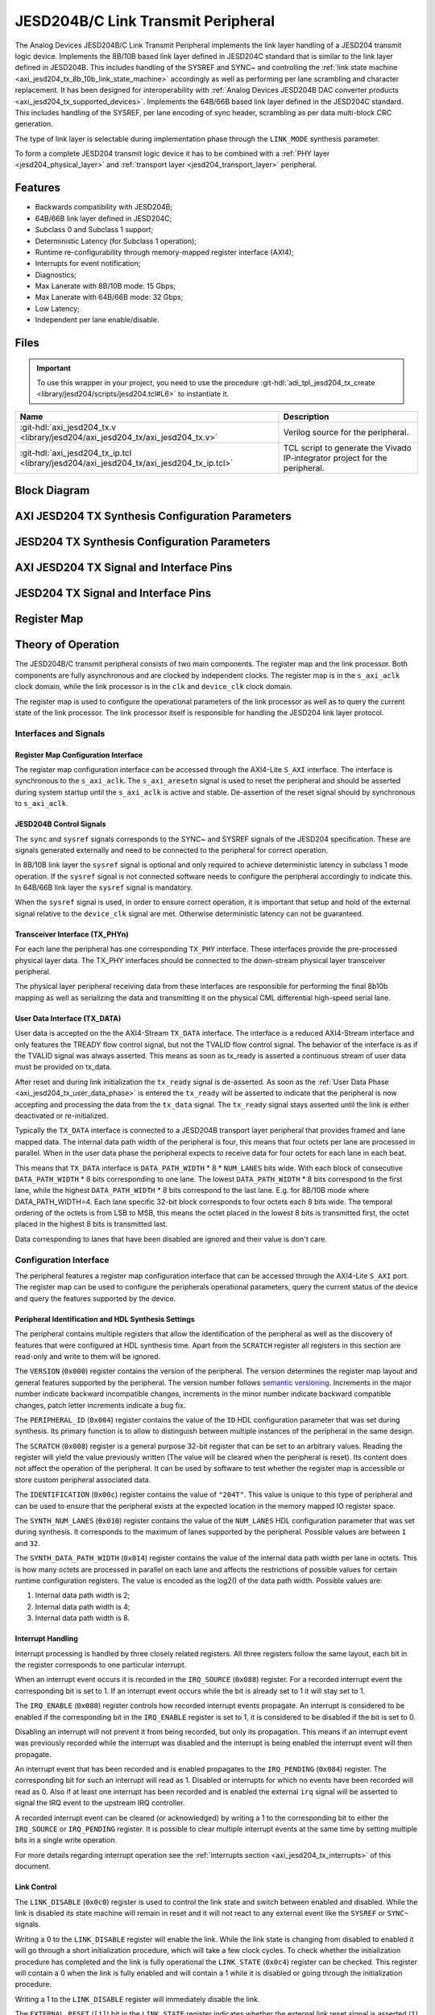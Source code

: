 .. _axi_jesd204_tx:

JESD204B/C Link Transmit Peripheral
================================================================================

.. hdl-component-diagram::

The Analog Devices JESD204B/C Link Transmit Peripheral implements the link layer
handling of a JESD204 transmit logic device. Implements the 8B/10B based link
layer defined in JESD204C standard that is similar to the link layer defined in
JESD204B. This includes handling of the SYSREF and SYNC~ and controlling the
:ref:`link state machine <axi_jesd204_tx_8b_10b_link_state_machine>` accordingly
as well as performing per lane scrambling and character replacement. It has
been designed for interoperability with
:ref:`Analog Devices JESD204B DAC converter products <axi_jesd204_tx_supported_devices>`.
Implements the 64B/66B based link layer defined in the JESD204C standard.
This includes handling of the SYSREF, per lane encoding of sync header,
scrambling as per data multi-block CRC generation.

The type of link layer is selectable during implementation phase through the
``LINK_MODE`` synthesis parameter.

To form a complete JESD204 transmit logic device it has to be combined with a
:ref:`PHY layer <jesd204_physical_layer>` and
:ref:`transport layer <jesd204_transport_layer>` peripheral.

Features
--------------------------------------------------------------------------------

*  Backwards compatibility with JESD204B;
*  64B/66B link layer defined in JESD204C;
*  Subclass 0 and Subclass 1 support;
*  Deterministic Latency (for Subclass 1 operation);
*  Runtime re-configurability through memory-mapped register interface (AXI4);
*  Interrupts for event notification;
*  Diagnostics;
*  Max Lanerate with 8B/10B mode: 15 Gbps;
*  Max Lanerate with 64B/66B mode: 32 Gbps;
*  Low Latency;
*  Independent per lane enable/disable.

..
   Utilization
   --------------------------------------------------------------------------------

   .. collapsible:: Detailed Utilization

    +---------------+---------+----+---+
    |Device Family  |NUM_LANES|LUTs|FFs|
    +===============+=========+====+===+
    |Intel Arria 10 |1        |TBD |TDB|
    +               +---------+----+---+
    |               |2        |TBD |TBD|
    +               +---------+----+---+
    |               |4        |TBD |TBD|
    +               +---------+----+---+
    |               |8        |TBD |TBD|
    +---------------+---------+----+---+
    |AMD Xilinx     |1        |TBD |TBD|
    |Artix 7        +---------+----+---+
    |               |2        |TBD |TBD|
    +               +---------+----+---+
    |               |4        |TBD |TBD|
    +               +---------+----+---+
    |               |8        |TBD |TBD|
    +---------------+---------+----+---+
    |AMD Xilinx     |1        |TBD |TBD|
    |Kintex 7       +---------+----+---+
    |               |2        |TBD |TBD|
    +               +---------+----+---+
    |               |4        |824 |897|
    +               +---------+----+---+
    |               |8        |TBD |TBD|
    +---------------+---------+----+---+
    |AMD Xilinx     |1        |TBD |TBD|
    |Virtex 7       +---------+----+---+
    |               |2        |TBD |TBD|
    +               +---------+----+---+
    |               |4        |TBD |TBD|
    +               +---------+----+---+
    |               |8        |TBD |TBD|
    +---------------+---------+----+---+

Files
--------------------------------------------------------------------------------

.. important::

   To use this wrapper in your project, you need to use the procedure
   :git-hdl:`adi_tpl_jesd204_tx_create <library/jesd204/scripts/jesd204.tcl#L6>`
   to instantiate it. 

.. list-table::
   :header-rows: 1

   * - Name
     - Description
   * - :git-hdl:`axi_jesd204_tx.v <library/jesd204/axi_jesd204_tx/axi_jesd204_tx.v>`
     - Verilog source for the peripheral.
   * - :git-hdl:`axi_jesd204_tx_ip.tcl <library/jesd204/axi_jesd204_tx/axi_jesd204_tx_ip.tcl>`
     - TCL script to generate the Vivado IP-integrator project for the
       peripheral.

Block Diagram
--------------------------------------------------------------------------------

.. image:: axi_jesd204_tx_204c.svg
   :width: 800
   :align: center
   :alt: JESD204B/C Tx Link Layer

AXI JESD204 TX Synthesis Configuration Parameters
--------------------------------------------------------------------------------

.. hdl-parameters::

   * - ID
     - Instance identification number.
   * - NUM_LANES
     - Maximum number of lanes supported by the peripheral.
   * - NUM_LINKS
     - Maximum number of links supported by the peripheral.
   * - LINK_MODE
     - |  Decoder selection of the link layer.
       |  1 - 8B/10B mode;
       |  2 - 64B/66B mode.
   * - DATA_PATH_WIDTH
     - Data path width in bytes. Set it 4 in case of 8B/10B, 8 in case of
       64B/66B.

JESD204 TX Synthesis Configuration Parameters
--------------------------------------------------------------------------------

.. hdl-parameters::
   :path: library/jesd204/jesd204_tx

   * - NUM_LANES
     - Maximum number of lanes supported by the peripheral.
   * - NUM_LINKS
     - Maximum number of links supported by the peripheral.
   * - LINK_MODE
     - |  Decoder selection of the link layer.
       |  1 - 8B/10B mode;
       |  2 - 64B/66B mode.
   * - DATA_PATH_WIDTH
     - Data path width in bytes. Set it to 4 in case of 8B/10B, 8 in case of
       64B/66B.
   * - TPL_DATA_PATH_WIDTH
     - Data path width in bytes towards transport layer. Must be greater or
       equal to ``DATA_PATH_WIDTH``. Must be a power of 2 integer multiple of
       the F parameter.
   * - ASYNC_CLK
     - Set this parameter to 1 if the link clock and the device clocks have
       different frequencies, or if they have the same frequency but a
       different source. If set, synchronizing logic and a gearbox of ratio
       ``DATA_PATH_WIDTH``:``TPL_DATA_PATH_WIDTH`` is inserted to do the rate
       conversion. If not set, ``TPL_DATA_PATH_WIDTH`` must match
       ``DATA_PATH_WIDTH``, the same clock must be connected to ``clk`` and
       ``device_clk`` inputs.

AXI JESD204 TX Signal and Interface Pins
--------------------------------------------------------------------------------

.. hdl-interfaces::

    * - s_axi_aclk
      - All ``S_AXI`` signals and ``irq`` are synchronous to this clock.
    * - s_axi_aresetn
      - Resets the internal state of the peripheral.
    * - s_axi
      - Memory mapped AXI-lite bus that provides access to modules register map.
    * - irq
      - Interrupt output of the module. Is asserted when at least one of the
        modules interrupt is pending and enabled.
    * - device_clk
      - :dokuwiki:`Device clock <resources/fpga/peripherals/jesd204/jesd204_glossary#clocks>`
        for the JESD204 interface. Its frequency must be link clock \* ``DATA_PATH_WIDTH`` /
        ``TPL_DATA_PATH_WIDTH``
    * - device_reset
      - Reset active high synchronous with the
        :dokuwiki:`Device clock <resources/fpga/peripherals/jesd204/jesd204_glossary#clocks>`.

JESD204 TX Signal and Interface Pins
--------------------------------------------------------------------------------

.. hdl-interfaces::
    :path: library/jesd204/jesd204_tx

    * - clk
      - :dokuwiki:`Link clock <resources/fpga/peripherals/jesd204/jesd204_glossary#clocks>`
        for the JESD204 interface. Must be line clock/40 for correct
        operation in 8B/10B mode, line clock/66 in 64B/66B mode.
    * - reset
      - Reset active high synchronous with the
        :dokuwiki:`Link clock <resources/fpga/peripherals/jesd204/jesd204_glossary#clocks>`.
    * - tx_data
      - Transmit data.
    * - sync
      - sync[m-1:0] is JESD204B SYNC~ (or SYNC_N) signal, available in 8B/10B mode.
        (``0 <= n < NUM_LINKS``)
    * - sysref
      - JESD204 SYSREF signal.
    * - tx_phy*
      - n-th lane of the JESD204 interface (``0 <= n < NUM_LANES``).

Register Map
--------------------------------------------------------------------------------

.. hdl-regmap::
   :name: JESD_TX
   :no-type-info:

Theory of Operation
--------------------------------------------------------------------------------

The JESD204B/C transmit peripheral consists of two main components. The register
map and the link processor. Both components are fully asynchronous and are
clocked by independent clocks. The register map is in the ``s_axi_aclk`` clock
domain, while the link processor is in the ``clk`` and ``device_clk`` clock
domain.

The register map is used to configure the operational parameters of the link
processor as well as to query the current state of the link processor. The link
processor itself is responsible for handling the JESD204 link layer protocol.

Interfaces and Signals
~~~~~~~~~~~~~~~~~~~~~~~~~~~~~~~~~~~~~~~~~~~~~~~~~~~~~~~~~~~~~~~~~~~~~~~~~~~~~~~~

Register Map Configuration Interface
^^^^^^^^^^^^^^^^^^^^^^^^^^^^^^^^^^^^^^^^^^^^^^^^^^^^^^^^^^^^^^^^^^^^^^^^^^^^^^^^

The register map configuration interface can be accessed through the AXI4-Lite
``S_AXI`` interface. The interface is synchronous to the ``s_axi_aclk``. The
``s_axi_aresetn`` signal is used to reset the peripheral and should be asserted
during system startup until the ``s_axi_aclk`` is active and stable.
De-assertion of the reset signal should by synchronous to ``s_axi_aclk``.

JESD204B Control Signals
^^^^^^^^^^^^^^^^^^^^^^^^^^^^^^^^^^^^^^^^^^^^^^^^^^^^^^^^^^^^^^^^^^^^^^^^^^^^^^^^

The ``sync`` and ``sysref`` signals corresponds to the SYNC~ and SYSREF signals
of the JESD204 specification. These are signals generated externally and need to
be connected to the peripheral for correct operation.

In 8B/10B link layer the ``sysref`` signal is optional and only required to
achieve deterministic latency in subclass 1 mode operation. If the ``sysref``
signal is not connected software needs to configure the peripheral accordingly
to indicate this. In 64B/66B link layer the ``sysref`` signal is mandatory.

When the ``sysref`` signal is used, in order to ensure correct operation, it is
important that setup and hold of the external signal relative to the
``device_clk`` signal are met. Otherwise deterministic latency can not be
guaranteed.

Transceiver Interface (TX_PHYn)
^^^^^^^^^^^^^^^^^^^^^^^^^^^^^^^^^^^^^^^^^^^^^^^^^^^^^^^^^^^^^^^^^^^^^^^^^^^^^^^^

For each lane the peripheral has one corresponding ``TX_PHY`` interface. These
interfaces provide the pre-processed physical layer data. The TX_PHY interfaces
should be connected to the down-stream physical layer transceiver peripheral.

The physical layer peripheral receiving data from these interfaces are
responsible for performing the final 8b10b mapping as well as serializing the
data and transmitting it on the physical CML differential high-speed serial
lane.

.. _axi_jesd204_tx_user_data:

User Data Interface (TX_DATA)
^^^^^^^^^^^^^^^^^^^^^^^^^^^^^^^^^^^^^^^^^^^^^^^^^^^^^^^^^^^^^^^^^^^^^^^^^^^^^^^^

User data is accepted on the the AXI4-Stream ``TX_DATA`` interface. The
interface is a reduced AXI4-Stream interface and only features the TREADY flow
control signal, but not the TVALID flow control signal. The behavior of the
interface is as if the TVALID signal was always asserted. This means as soon as
tx_ready is asserted a continuous stream of user data must be provided on
tx_data.

.. wavedrom

   {signal:
      [
         ['TX_DATA',
            { name: "device_clk", wave: 'P.........' },
            { name: "tx_data",  wave: "x...======",
            data: ["D0", "D1", "D2", "D3", "D4", "..."] },
            { name: 'tx_ready', wave: '0...1.....' },
         ]
      ],
      foot:
      {text:
         ['tspan',{dx:'-45'}, 'Link Initialization', ['tspan', {dx:'60'},
         'User Data Phase'],],
      }
   }

.. image:: wavedrom-1.svg

After reset and during link initialization the ``tx_ready`` signal is
de-asserted. As soon as the :ref:`User Data Phase <axi_jesd204_tx_user_data_phase>` is
entered the ``tx_ready`` will be asserted to indicate that the peripheral is now
accepting and processing the data from the ``tx_data`` signal. The ``tx_ready``
signal stays asserted until the link is either deactivated or re-initialized.

.. image:: tx_octets_mapping.svg
   :width: 300
   :align: right
   :alt: JESD204B/C Tx link layer octets mapping

Typically the ``TX_DATA`` interface is connected to a JESD204B transport layer
peripheral that provides framed and lane mapped data. The internal data path
width of the peripheral is four, this means that four octets per lane are
processed in parallel. When in the user data phase the peripheral expects to
receive data for four octets for each lane in each beat.

This means that ``TX_DATA`` interface is ``DATA_PATH_WIDTH`` \* 8 \*
``NUM_LANES`` bits wide. With each block of consecutive ``DATA_PATH_WIDTH`` \*
8 bits corresponding to one lane. The lowest ``DATA_PATH_WIDTH`` \* 8 bits
correspond to the first lane, while the highest ``DATA_PATH_WIDTH`` \* 8 bits
correspond to the last lane.
E.g. for 8B/10B mode where DATA_PATH_WIDTH=4. Each lane specific 32-bit block
corresponds to four octets each 8 bits wide. The temporal ordering of the
octets is from LSB to MSB, this means the octet placed in the lowest 8 bits is
transmitted first, the octet placed in the highest 8 bits is transmitted last.

Data corresponding to lanes that have been disabled are ignored and their value
is don't care.

Configuration Interface
~~~~~~~~~~~~~~~~~~~~~~~~~~~~~~~~~~~~~~~~~~~~~~~~~~~~~~~~~~~~~~~~~~~~~~~~~~~~~~~~

The peripheral features a register map configuration interface that can be
accessed through the AXI4-Lite ``S_AXI`` port. The register map can be used to
configure the peripherals operational parameters, query the current status of
the device and query the features supported by the device.

Peripheral Identification and HDL Synthesis Settings
^^^^^^^^^^^^^^^^^^^^^^^^^^^^^^^^^^^^^^^^^^^^^^^^^^^^^^^^^^^^^^^^^^^^^^^^^^^^^^^^

The peripheral contains multiple registers that allow the identification of the
peripheral as well as the discovery of features that were configured at HDL
synthesis time. Apart from the ``SCRATCH`` register all registers in this
section are read-only and write to them will be ignored.

The ``VERSION`` (``0x000``) register contains the version of the peripheral. The
version determines the register map layout and general features supported by the
peripheral. The version number follows `semantic versioning <http://semver.org/>`__.
Increments in the major number indicate backward incompatible changes,
increments in the minor number indicate backward compatible changes, patch
letter increments indicate a bug fix.

The ``PERIPHERAL_ID`` (``0x004``) register contains the value of the ``ID`` HDL
configuration parameter that was set during synthesis. Its primary function is
to allow to distinguish between multiple instances of the peripheral in the same
design.

The ``SCRATCH`` (``0x008``) register is a general purpose 32-bit register that
can be set to an arbitrary values. Reading the register will yield the value
previously written (The value will be cleared when the peripheral is reset). Its
content does not affect the operation of the peripheral. It can be used by
software to test whether the register map is accessible or store custom
peripheral associated data.

The ``IDENTIFICATION`` (``0x00c``) register contains the value of ``"204T"``.
This value is unique to this type of peripheral and can be used to ensure that
the peripheral exists at the expected location in the memory mapped IO register
space.

The ``SYNTH_NUM_LANES`` (``0x010``) register contains the value of the
``NUM_LANES`` HDL configuration parameter that was set during synthesis. It
corresponds to the maximum of lanes supported by the peripheral. Possible values
are between ``1`` and ``32``.

The ``SYNTH_DATA_PATH_WIDTH`` (``0x014``) register contains the value of the
internal data path width per lane in octets. This is how many octets are
processed in parallel on each lane and affects the restrictions of possible
values for certain runtime configuration registers. The value is encoded as the
log2() of the data path width. Possible values are:

#. Internal data path width is 2;
#. Internal data path width is 4;
#. Internal data path width is 8.

Interrupt Handling
^^^^^^^^^^^^^^^^^^^^^^^^^^^^^^^^^^^^^^^^^^^^^^^^^^^^^^^^^^^^^^^^^^^^^^^^^^^^^^^^

Interrupt processing is handled by three closely related registers. All three
registers follow the same layout, each bit in the register corresponds to one
particular interrupt.

When an interrupt event occurs it is recorded in the ``IRQ_SOURCE`` (``0x088``)
register. For a recorded interrupt event the corresponding bit is set to 1. If
an interrupt event occurs while the bit is already set to 1 it will stay set to
1.

The ``IRQ_ENABLE`` (``0x080``) register controls how recorded interrupt events
propagate. An interrupt is considered to be enabled if the corresponding bit in
the ``IRQ_ENABLE`` register is set to 1, it is considered to be disabled if the
bit is set to 0.

Disabling an interrupt will not prevent it from being recorded, but only its
propagation. This means if an interrupt event was previously recorded while the
interrupt was disabled and the interrupt is being enabled the interrupt event
will then propagate.

An interrupt event that has been recorded and is enabled propagates to the
``IRQ_PENDING`` (``0x084``) register. The corresponding bit for such an
interrupt will read as 1. Disabled or interrupts for which no events have been
recorded will read as 0. Also if at least one interrupt has been recorded and is
enabled the external ``irq`` signal will be asserted to signal the IRQ event to
the upstream IRQ controller.

A recorded interrupt event can be cleared (or acknowledged) by writing a 1 to
the corresponding bit to either the ``IRQ_SOURCE`` or ``IRQ_PENDING`` register.
It is possible to clear multiple interrupt events at the same time by setting
multiple bits in a single write operation.

For more details regarding interrupt operation see the
:ref:`interrupts section <axi_jesd204_tx_interrupts>` of this document.

Link Control
^^^^^^^^^^^^^^^^^^^^^^^^^^^^^^^^^^^^^^^^^^^^^^^^^^^^^^^^^^^^^^^^^^^^^^^^^^^^^^^^

The ``LINK_DISABLE`` (``0x0c0``) register is used to control the link state and
switch between enabled and disabled. While the link is disabled its state
machine will remain in reset and it will not react to any external event like
the ``SYSREF`` or ``SYNC~`` signals.

Writing a 0 to the ``LINK_DISABLE`` register will enable the link. While the
link state is changing from disabled to enabled it will go through a short
initialization procedure, which will take a few clock cycles. To check whether
the initialization procedure has completed and the link is fully operational the
``LINK_STATE`` (``0x0c4``) register can be checked. This register will contain a
0 when the link is fully enabled and will contain a 1 while it is disabled or
going through the initialization procedure.

Writing a 1 to the ``LINK_DISABLE`` register will immediately disable the link.

The ``EXTERNAL_RESET`` (``[1]``) bit in the ``LINK_STATE`` register indicates
whether the external link reset signal is asserted (``1``) or de-asserted
(``0``). When the external link reset is asserted the link is disabled
regardless of the setting of ``LINK_DISABLE``. The external link reset is
controlled by the fabric and might be asserted if the link clock is not stable
yet.

Multi-link Control
^^^^^^^^^^^^^^^^^^^^^^^^^^^^^^^^^^^^^^^^^^^^^^^^^^^^^^^^^^^^^^^^^^^^^^^^^^^^^^^^

A multi-link is a link where multiple converter devices are connected to a
single logic device (FPGA). All links involved in a multi-link are synchronous
and established at the same time. For an 8B/10B TX link, this means that the
FPGA receives multiple SYNC signals, one for each link.

For a 8B/10B link the ``MULTI_LINK_DISABLE`` register allows activating or
deactivating each ``SYNC~`` lines independently. This is useful when depending
on the use case profile some converter devices are supposed to be disabled.

Link Configuration
^^^^^^^^^^^^^^^^^^^^^^^^^^^^^^^^^^^^^^^^^^^^^^^^^^^^^^^^^^^^^^^^^^^^^^^^^^^^^^^^

The link configuration registers control certain aspects of the runtime behavior
of the peripheral. Since the JESD204 standard does now allow changes to link
configuration while the link is active the link configuration registers can only
be modified while the link is disabled. As soon as it is enabled the
configuration registers turn read-only and any writes to them will be ignored.

The ``LANES_DISABLE`` (``0x200``) register allows to disable individual lanes.
Each bit in the register corresponds to a particular lane and indicates whether
that lane is enabled or disabled. Bit 0 corresponds to the first lane, bit 1 to
the second lane and so on. A value of 0 for a specific bit means the
corresponding lane is enabled, a value of 1 means the lane is disabled. A
disabled lane will not transmit any data when the link is otherwise active. By
default, all lanes are enabled.

The ``LINK_CONF0`` register configures the octets-per-frame and
frames-per-multi-frame settings of the link. The ``OCTETS_PER_FRAME``
(``[18:16]``) field should be set to the number of octets-per-frame minus 1 (F -
1). The ``OCTETS_PER_MULTIFRAME`` (``[9:0]``) field should be set to the number
of octets-per-frame multiplied by the number of frames-per-multi-frame minus 1
(FxK - 1). For correct operation FxK must be a multiple of ``DATA_PATH_WIDTH``.
In 64B/66B mode this field matches and also represents the number of octets per
extended multiblock (Ex32x8 - 1).

The ``LINK_CONF1`` register controls the optional link level processing stages.
The ``SCRAMBLER_DISABLE`` (``[0]``) bit controls whether scrambling of the
transmitted user data is enabled or disabled. A value of 0 enables scrambling
and a value of 1 disables it. In 64B/66B mode scrambling must be always enabled.
The ``CHAR_REPLACEMENT_DISABLE`` (``[1]``) bit controls whether alignment
character replacement is performed or not. A value of 0 enables character
replacement and a value of 1 disables it. For correct operation, character
replacement must be disabled when scrambling is disabled otherwise undefined
behavior might occur.

Both the transmitter as well as receiver device on the JESD204 link need to be
configured with the same settings for scrambling/descrambling and character
replacement for correct operation.

It is recommended to leave both scrambling as well as alignment character
replacement enabled during normal operation and only disable it for debugging or
testing purposes.

Character replacement is used only in 8B/10B links and completely disregarded in
64B/66B mode.

The ``LINK_CONF2`` (``0x240``) register contains configuration data that affects
the transitions of the :ref:`link state machine <axi_jesd204_tx_8b_10b_link_state_machine>`. If the
``CONTINUOUS_CGS`` (``[0]``) bit is set the state machine will remain in the CGS
phase indefinitely and send repeated :dokuwiki:`/K/ control character
<resources/fpga/peripherals/jesd204/jesd204_glossary#control_characters>`.
If the ``CONTINUOUS_ILAS`` (``[1]``) bit is set the state machine will remain
in the ILAS phase indefinitely and send repeated ILAS sequences. If the
``SKIP_ILAS`` (``[2]``) bit is set the state machine will directly transition
to the DATA phase from the CGS phase without going through the ILAS phase.
The ``LINK_CONFIG2`` register is used only in 8B/10B links and completely
disregarded in 64B/66B mode.

The ``LINK_CONF3`` (``0x244``) register configures the duration of the ILAS
sequence in number of multi-frames. Its value is equal to the number of
multi-frames minus one. In the current iteration of the peripheral, this
register is read-only and the ILAS will always last for four multi-frames. The
``LINK_CONFIG3`` register is used only in 8B/10B links and completely
disregarded in 64B/66B mode.

ILAS Configuration Data
^^^^^^^^^^^^^^^^^^^^^^^^^^^^^^^^^^^^^^^^^^^^^^^^^^^^^^^^^^^^^^^^^^^^^^^^^^^^^^^^

For 8B/10B link layer the ILAS configuration data registers contain the
configuration data that is sent during the ILAS phase. Similar to the link
configuration registers, the ILAS configuration data registers can only be
modified while the link is disabled and turn read-only as soon as it is enabled.

For each lane there is a set of four registers (``LANEn_ILAS0``,
``LANEn_ILAS1``, ``LANEn_ILAS2``, ``LANEn_ILAS3``) that allow access to the 14
configuration data octets. Aside from the ``LID`` and ``FCHK`` fields all fields
for each of the lanes map to the same internal storage. This means only the
``LID`` and ``FCHK`` fields can be configured with per-lane configuration data,
all other fields must be set to the same value for all lanes.

SYSREF Handling
^^^^^^^^^^^^^^^^^^^^^^^^^^^^^^^^^^^^^^^^^^^^^^^^^^^^^^^^^^^^^^^^^^^^^^^^^^^^^^^^

The external SYSREF signal is used to align the internal local multiframe clocks
(LMFC)/ local-multiblock-clock (LEMC) between multiple devices on the same link.

The ``SYSREF_CONF`` (``0x100``) register controls the behavior of the SYSREF
capture circuitry. Setting the ``SYSREF_DISABLE`` (``[0]``) bit to 1 disables
the SYSREF handling. All external SYSREF events are ignored and the LMFC/LEMC is
generated internally. For Subclass 1 operation SYSREF handling should be enabled
and for Subclass 0 operation it should be disabled.

The ``SYSREF_LMFC_OFFSET`` (``0x104``) register allows modifying the offset
between the SYSREF rising edge and the rising edge of the LMFC/LEMC. Must be a
multiple of ``DATA_PATH_WIDTH``.

For optimal operation, it is recommended that all device on a JESD204 link
should be configured in a way so that the total offset between

The value of the ``SYSREF_LMFC_OFFSET`` register must be set to a value smaller
than the configured number of octets-per-multiframe (``OCTETS_PER_MULTIFRAME``),
otherwise undefined behavior might occur.

The ``SYSREF_STATUS`` (``0x108``) register allows monitoring the status of the
SYSREF signals. ``SYSREF_DETECTED`` (``[0]``) bit indicates that the peripheral
as observed a SYSREF event. The ``SYSREF_ALIGNMENT_ERROR`` (``[1]``) bit
indicates that a SYSREF event has been observed which was unaligned, in regards
to the LMFC period, to a previously recorded SYSREF event.

All bits in the ``SYSREF_STATUS`` register are write-to-clear. All bits will
also be cleared when the link is disabled.

Note that the ``SYSREF_STATUS`` register will not record any events if SYSREF
operation is disabled or the JESD204 link is disabled.

Link Status
^^^^^^^^^^^^^^^^^^^^^^^^^^^^^^^^^^^^^^^^^^^^^^^^^^^^^^^^^^^^^^^^^^^^^^^^^^^^^^^^

All link status registers are read-only. While the link is disabled some of the
link status registers might contain bogus values. Their content should be
ignored until the link is fully enabled.

The ``STATUS_STATE`` (``[1:0]``) field of the ``LINK_STATUS`` (``0x280``)
register indicates the state of the
:ref:`8B/10B link state machine <axi_jesd204_tx_8b_10b_link_state_machine>`
or 64B/66B link state machine depending on the selected encoder. Possible
values are:

Possible values for a 8B/10B link are:

-  0: WAIT phase;
-  1: CGS phase;
-  2: ILAS phase;
-  3: DATA phase.

Possible values for a 64B/66B link are:

-  0: WAIT phase;
-  3: DATA phase.

The ``STATUS_SYNC`` (``[4]``) field represents the raw state of the external
SYNC~ and can be used to monitor whether the JESD204B converter device has
requested link synchronization. This is available only for 8B/10B links.

Manual Synchronization Request
^^^^^^^^^^^^^^^^^^^^^^^^^^^^^^^^^^^^^^^^^^^^^^^^^^^^^^^^^^^^^^^^^^^^^^^^^^^^^^^^

For 8B/10B links the ``MANUAL_SYNC_REQUEST`` (``0x248``) register can be used to
transition the link state from the WAIT phase to the CGS phase in the absence of
an external synchronization request. This is useful for test cases where the
peripheral is connected to signal analyzer instead of a JESD204B receiver
device.

Writing a 1 to this register will trigger a manual synchronization request.
Writing the register while the link is disabled or writing a 0 to the register
has no effect. The register is self-clearing and reading it will always return
0.

This feature is useful if the ``SYNC~`` is stuck high from some reason. Setting
the ``MANUAL_SYNC_REQUEST`` bit will bring out the Tx link peripheral from
``CGS`` and will continue with sending ``ILAS`` and ``DATA`` information. After
this, the ``SYNC_STATUS`` bit would read high, and ``LINK_STATE`` would be
``DATA``.

If the ``SYNC~`` is stuck low, writing the ``MANUAL_SYNC_REQUEST`` would not do
too much, the link would stay in ``CGS`` and wait the de-assertion of ``SYNC~``
which won't happen. In this case the ``SYNC_STATUS`` would stay low and
``LINK_STATE``\ would be ``CGS``.

Clock Monitor
^^^^^^^^^^^^^^^^^^^^^^^^^^^^^^^^^^^^^^^^^^^^^^^^^^^^^^^^^^^^^^^^^^^^^^^^^^^^^^^^

The ``LINK_CLK_FREQ`` (``0x0c8``) register allows to determine the clock rate of
the link clock (``clk``) relative to the AXI interface clock (``s_axi_aclk``).
This can be used to verify that the link clock is running at the expected rate.

The ``DEVICE_CLK_FREQ`` (``0x0cc``) register allows to determine the clock rate
of the device clock (``device_clk``) relative to the AXI interface clock
(``s_axi_aclk``). This can be used to verify that the device clock is running at
the expected rate.

The number is represented as unsigned 16.16 format. Assuming a 100MHz processor
clock this corresponds to a resolution of 1.523kHz per LSB. A raw value of 0
indicates that the link clock is currently not active.

.. _axi_jesd204_tx_interrupts:

Interrupts
~~~~~~~~~~~~~~~~~~~~~~~~~~~~~~~~~~~~~~~~~~~~~~~~~~~~~~~~~~~~~~~~~~~~~~~~~~~~~~~~

The core does not generate interrupts.

8B/10B Link
--------------------------------------------------------------------------------

.. image:: axi_jesd204_tx_204c_8b10b.svg
   :align: center

.. _axi_jesd204_tx_8b_10b_link_state_machine:

8B/10B Link State Machine
~~~~~~~~~~~~~~~~~~~~~~~~~~~~~~~~~~~~~~~~~~~~~~~~~~~~~~~~~~~~~~~~~~~~~~~~~~~~~~~~

.. image:: jesd204_tx_state_machine.svg
   :align: right

The peripheral can be in one of four main operating phases: WAIT, CGS, ILAS or
DATA. Upon reset the peripheral starts in the WAIT phase. The CGS and ILAS
phases are used during the initialization of the JESD204B link. The DATA phase
is used during normal operation when user data is transmitted across the
JESD204B link.

Wait Phase (WAIT)
^^^^^^^^^^^^^^^^^^^^^^^^^^^^^^^^^^^^^^^^^^^^^^^^^^^^^^^^^^^^^^^^^^^^^^^^^^^^^^^^

The WAIT phase is the default state entered during reset. While disabled the
peripheral will stay in the WAIT phase. When enabled, the peripheral will stay
in the WAIT phase until a synchronization request is received.

A synchronization request can either be generated manually through the register
map configuration interface or by one of the JESD204B receivers by asserting the
``SYNC~`` signal. Once a synchronization request is received the peripheral
transitions to the CGS phase.

During the WAIT phase the peripheral will continuously transmit
:dokuwiki:`/K/ control character <resources/fpga/peripherals/jesd204/jesd204_glossary#control_characters>`
on each of the ``TX_PHYn`` interfaces.

If at any point the peripheral is disabled, it will automatically transition
back to the WAIT state.

Lanes that have been disabled in the register map configuration interface, will
behave as if the link was in the WAIT state regardless of the actual state.

Code Group Synchronization Phase (CGS)
^^^^^^^^^^^^^^^^^^^^^^^^^^^^^^^^^^^^^^^^^^^^^^^^^^^^^^^^^^^^^^^^^^^^^^^^^^^^^^^^

During the CGS phase the peripheral will continuously transmit
:dokuwiki:`/K/ control character <resources/fpga/peripherals/jesd204/jesd204_glossary#control_characters>`
on each of the ``TX_PHYn`` interfaces.

The peripheral will stay in the CGS phase until all of following conditions are
satisfied:

-  The synchronization request is de-asserted;
-  The CGS phase has lasted for at least the configured minimum CGS duration (1
   frame + 9 octets by default);
-  The end of a multi-frame is reached (This means the next phase will start at
   the beginning of a multi-frame);
-  The SYSREF signal has been captured and the LMFC is properly aligned.

If the peripheral is configured for continuous CGS operation it will stay in the
CGS phase indefinitely regardless of whether the above conditions are met or
not.

By default the peripheral will transition to the ILAS phase at the end of the
CGS phase. If the core is configured to skip the ILAS phase it will instead
directly transition to the DATA phase.

Initial Lane Alignment Sequence Phase (ILAS)
^^^^^^^^^^^^^^^^^^^^^^^^^^^^^^^^^^^^^^^^^^^^^^^^^^^^^^^^^^^^^^^^^^^^^^^^^^^^^^^^

During the ILAS phase the peripheral transmits the initial lane alignment
sequence. The transmitted ILAS consists of four multi-frames. The first octet of
each multi-frame is the
:dokuwiki:`/R/ control character <resources/fpga/peripherals/jesd204/jesd204_glossary#control_characters>`
and the last octet of each multi-frame is the
:dokuwiki:`/A/ control character <resources/fpga/peripherals/jesd204/jesd204_glossary#control_characters>`.

During the second multi-frame the link configuration data is transmitted from
the 3rd to 16th octet. The second octet of the second multi-frame is the
:dokuwiki:`/Q/ control character <resources/fpga/peripherals/jesd204/jesd204_glossary#control_characters>`
to indicate that this multi-frame carries configuration data. The ILAS
configuration data sequence can be programmed through the register map
configuration interface.

All other octets of the ILAS sequence will contain the numerical value
corresponding to the position of the octet in the ILAS sequence (E.g. the fifth
octet of the first multi-frame contains the value 4).

.. wavedrom

   {
      signal:
      [
         { name: "ILAS",  wave: "x35x|.54378x|x5435x|.5435x|x54", data: ["/R/",
         "D", "D", "/A/", "/R/", "/Q/", "C", "D", "/A/", "/R/", "D", "D",
         "/A/", "/R/", "D", "D", "A"] },
         { name: "LMFC", wave: 'pH..|l..H...|l..H..|l..H..|l..' },
      ],
      config: { skin: 'narrow' }
   }

.. image:: wavedrom-2.svg

By default the ILAS is transmitted for a duration of 4 multi-frames. After the
last ILAS multi-frame the peripheral switches to the DATA phase.

If the peripheral is configured for continuous ILAS operation it will instead
remain in the ILAS phase indefinitely. In continuous ILAS mode the peripheral
will transition back to the first multi-frame of the ILAS sequence after the
last multi-frame has been transmitted.

In accordance with the JESD204B standard the data transmitted during the ILAS
phase is not scrambled regardless of whether scrambling is enabled or not.

.. _axi_jesd204_tx_user_data_phase:

User Data Phase (DATA)
^^^^^^^^^^^^^^^^^^^^^^^^^^^^^^^^^^^^^^^^^^^^^^^^^^^^^^^^^^^^^^^^^^^^^^^^^^^^^^^^

The DATA phase is the main operating mode of the peripheral. In this phase it
will receive transport layer data at the ``TX_DATA`` port, split it onto the
corresponding lanes and perform per-lane processing of the data according to the
peripherals configuration. When the peripheral enters the DATA phase the
``ready`` signal of the ``TX_DATA`` will be asserted to indicate that transport
layer data is now accepted.

By default the data transmitted on each lane will be scrambled. Scrambling can
optionally be disabled via the register map configuration interface. Scrambling
is enabled or disabled for all lanes equally.

Scrambling reduces data-dependent effects, which can affect both the analog
performance of the data converter as well as the bit-error rate of JESD204B
serial link, therefore it is highly recommended to enable scrambling.

The peripheral also performs per-lane alignment character replacement. Alignment
character replacement will replace under certain predictable conditions (i.e.
the receiver can recover the replaced character) the last octet in a frame or
multi-frame. Replaced characters at the end of a frame, that is also the end of
a multi-frame, are replaced by the
:dokuwiki:`/A/ character <resources/fpga/peripherals/jesd204/jesd204_glossary#control_characters>`.
Replaced characters at the end of a frame, that is not the end of a
multi-frame, are replaced by the
:dokuwiki:`/F/ character <resources/fpga/peripherals/jesd204/jesd204_glossary#control_characters>`.
Alignment characters can be used by the receiver to ensure proper frame
and lane alignment.

Alignment character replacement can optionally be disabled via the register map
configuration interface. Alignment character replacement is enabled or disabled
for all lanes equally. Alignment character replacement is only available when
scrambling is enabled and must be disabled when scrambling is disabled,
otherwise undefined behavior might occur.

Data on the ``TX_DATA`` port corresponding to a disabled lane is ignored.

8B/10B Multi-endpoint TX link establishment
~~~~~~~~~~~~~~~~~~~~~~~~~~~~~~~~~~~~~~~~~~~~~~~~~~~~~~~~~~~~~~~~~~~~~~~~~~~~~~~~

In a multi-endpoint configuration one link transmit peripheral connects to
several endpoints/converter devices. In such cases the link is established
only when all enabled endpoints reach the DATA phase. For that all endpoints
must pass through CGS and ILAS stages. Depending on the software
implementation that controls the converter devices the endpoints can be
enabled at different moments. The link transmit peripheral will send CGS
characters until all enabled endpoints succeeded character alignment and
signalize that through the de-assertion of ``SYNC~`` signal.
In the below example we have a multi-point link of four endpoints
(``NUM_LINKS`` = 4):

.. image:: quadmxfe_linkbringup_204b_dac.svg
   :align: center

.. note::

    The physical layer is not depicted on purpose. JRXn represents the link
    layer counterpart in the converter device/endpoint *n*.

The steps of the link bring-up are presented below:

-  **1** - Link transmit peripheral is enabled, will start to send ``CGS``
   characters on all lanes regardless of the state of the ``SYNC~`` signal;
-  **2,3,4,5** - JESD Receive block of ADC enabled, its corresponding ``SYNC~``
   pin is pulled low. The timing depends on the software implementation that
   controls the ADC;
-  **6** - In Subclass 1 (SC1) ``SYSREF`` is captured and ``LMFC`` in the
   FPGA and converter device is adjusted;
-  **7** - Once the ``CGS`` characters are received correctly, on the next
   Frame clock boundary in SC0 or ``LMFC`` boundary in SC1 the ``SYNC~`` is
   de-asserted;
-  **8** - Once all enabled endpoints (not masked by ``MULTI_LINK_DISABLE``)
   de-assert the ``SYNC~`` signal, on the next Frame clock boundary for SC0 or
   the next ``LMFC`` boundary for SC1, the transmit peripheral will start
   sending the ``ILAS`` sequence, then ``MFRAMES_PER_ILAS`` (typically 4)
   ``LMFC`` periods later the actual ``DATA``. **In SC1 if** ``SYSREF`` **is not
   captured the link transmit peripheral will stay in CGS state.**

Diagnostics
~~~~~~~~~~~~~~~~~~~~~~~~~~~~~~~~~~~~~~~~~~~~~~~~~~~~~~~~~~~~~~~~~~~~~~~~~~~~~~~~

:dokuwiki:`Troubleshooting JESD204B Tx links <resources/fpga/peripherals/jesd204/jesd204_troubleshooting>`

64B/66B Link
--------------------------------------------------------------------------------

.. image:: axi_jesd204_tx_204c_64b66b.svg
   :align: center

The 64-bit wide datapath of the link layer is fairly simple, the only mandatory
part of the 64B66B link layer datapath is the scrambler. This must be active
during the operation of the link, however for debug purposes can be bypasses
with a control register ``SCRAMBLER_DISABLE``.

The data is accepted from the upstream transport layer core once the local
extended multiblock clock (LEMC) is adjusted to the captured SYSREF signal. Once
this happened the data will be accepted without interruption until the link is
disabled since there is no back-pressure from the physical layer.

If the core does not receives at least one SYSREF pulse it will not pass any
data from transport layer to physical layer.

For each multiblock sent on the data interface a CRC is calculated which is sent
on the 2-bit sync header stream during the next multiblock period. Beside the
CRC the sync header stream contains synchronization information to mark the
boundary of the multiblock and extended multiblocks.

Dual clock operation
--------------------------------------------------------------------------------

In case ``ASYNC_CLK`` parameter is set, a gearbox with 4:N (204B) or 8:N (204C)
ratio is enabled in the link layer peripherals, where N depends on the F
parameter of the link. The goal of the gearbox is to have at the transport
layer interface a data width that contains an integer number of frames per
every device clock cycle (each beat) so an integer number of samples can be
delivered/consumed to/from the application layer aligned to SYSREF ensuring
deterministic latency in modes where N'=12 or F!=1,2,4.

.. image:: dual_clock_operation.svg
   :align: center

The gearbox ratio corresponds with the ratio of the link layer interface data
width towards physical layer and transport layer in octets. The interface width
towards the physical layer in 8B/10B (204B) mode depends on the DATA_PATH_WIDTH
synthesis parameter, and can be either 4 octets (default) or 8 octets. In 204B
mode the util_adxcvr supports only data width of 4 octets. In 64b66b (aka 204C)
mode the data width towards the physical interface is always 8 octets.

The data path width towards the transport layer is defined by the
TPL_DATA_PATH_WIDTH synthesis parameter.

The following rules apply:

-  TPL_DATA_PATH_WIDTH >= DATA_PATH_WIDTH;
-  TPL_DATA_PATH_WIDTH = m x F; where m is a positive integer, power of 2.

The link clock and device clock ratio should be the inverse of the
DATA_PATH_WIDTH : TPL_DATA_PATH_WIDTH ratio.

In this context the link clock will be lane rate/40 or lane rate/80 for 204B
depending on DATA_PATH_WIDTH and lane rate / 66 for 204C 64B/66B, however the
device clock could vary based in the F parameter.

Software Support
--------------------------------------------------------------------------------

.. warning::

    To ensure correct operation it is highly recommended to use the
    Analog Devices provided JESD204B software packages for interfacing the
    peripheral. Analog Devices is not able to provide support in case issues arise
    from using custom low-level software for interfacing the peripheral.

-  :dokuwiki:`JESD204B Transmit Linux Driver Support <resources/tools-software/linux-drivers/jesd204/axi_jesd204_tx>`

.. _axi_jesd204_tx restrictions:

Restrictions
--------------------------------------------------------------------------------

During the design of the peripheral the deliberate decision was made to support
only a subset of the features mandated by the JESD204B standard for transmitter
logic devices. The reasoning here is that the peripheral has been designed to
interface to Analog Devices JESD204B DAC converter devices and features that are
either not required or not supported by those converter devices would otherwise
lie dormant in peripheral and never be used. Instead the decision was made to
not implement those unneeded features even when the JESD204B standard requires
them for general purpose JESD204B transmitter logic devices. As Analog Devices
DAC converter devices with new requirements are released the peripheral will be
adjusted accordingly.

This approach allows for a leaner design using less resources, allowing for
lower pipeline latency and a higher maximum device clock frequency.

The following lists where the peripheral deviates from the standard:

-  No subclass 2 support. JESD204B subclass 2 has due to its implementation
   details restricted applicability and is seldom a viable option for a modern
   high-speed data converter system. To achieve deterministic latency it is
   recommend to use subclass 1 mode;
-  Reduced number of octets-per-frame settings. The JESD204B standard allows for
   any value between 1 and 256 to be used for the number of octets-per-frame;
-  The following octets-per-frame values are supported by the peripheral: 1, 2,
   4 and 8.(No longer applies starting from 1.06.a);
-  Reduced number of frames-per-multi-frame settings. The following values are
   supported by the peripheral: 1-32, with the additional requirement that F*K
   is a multiple of 4. In addition F*K needs to be in the range of 4-256;
-  No support for alignment character replacement when scrambling is
   disabled.(No longer applies starting from 1.06.a).

.. _axi_jesd204_tx_supported_devices:

Supported Devices
--------------------------------------------------------------------------------

JESD204B Digital-to-Analog Converters
~~~~~~~~~~~~~~~~~~~~~~~~~~~~~~~~~~~~~~~~~~~~~~~~~~~~~~~~~~~~~~~~~~~~~~~~~~~~~~~~

-  :adi:`AD9135`: Dual, 11-Bit, high dynamic, 2.8 GSPS,
   TxDAC+® Digital-to-Analog Converter
-  :adi:`AD9136`: Dual, 16-Bit, 2.8 GSPS, TxDAC+®
   Digital-to-Analog Converter
-  :adi:`AD9144`: Quad, 16-Bit, 2.8 GSPS, TxDAC+®
   Digital-to-Analog Converter
-  :adi:`AD9152`: Dual, 16-Bit, 2.25 GSPS, TxDAC+
   Digital-to-Analog Converter
-  :adi:`AD9154`: Quad, 16-Bit, 2.4 GSPS, TxDAC+®
   Digital-to-Analog Converter
-  :adi:`AD9161`: 11-Bit, 12 GSPS, RF Digital-to-Analog
   Converter
-  :adi:`AD9162`: 16-Bit, 12 GSPS, RF Digital-to-Analog
   Converter
-  :adi:`AD9163`: 16-Bit, 12 GSPS, RF DAC and Digital
   Upconverter
-  :adi:`AD9164`: 16-Bit, 12 GSPS, RF DAC and Direct Digital
   Synthesizer
-  :adi:`AD9172`: Dual, 16-Bit, 12.6 GSPS RF DAC with
   Channelizers
-  :adi:`AD9173`: Dual, 16-Bit, 12.6 GSPS RF DAC with
   Channelizers
-  :adi:`AD9174`: Dual, 16-Bit, 12.6 GSPS RF DAC and Direct
   Digital Synthesizer
-  :adi:`AD9175`: Dual, 11-Bit/16-Bit, 12.6 GSPS RF DAC with
   Wideband Channelizers
-  :adi:`AD9176`: Dual, 16-Bit, 12.6 GSPS RF DAC with
   Wideband Channelizers
-  :adi:`AD9177`: Quad, 16-Bit, 12 GSPS RF DAC with
   Wideband Channelizers

JESD204B RF Transceivers
~~~~~~~~~~~~~~~~~~~~~~~~~~~~~~~~~~~~~~~~~~~~~~~~~~~~~~~~~~~~~~~~~~~~~~~~~~~~~~~~

-  :adi:`AD9371`: SDR Integrated, Dual RF Transceiver with
   Observation Path
-  :adi:`AD9375`: SDR Integrated, Dual RF Transceiver with
   Observation Path and DPD
-  :adi:`ADRV9009`: SDR Integrated, Dual RF Transceiver
   with Observation Path
-  :adi:`ADRV9008-1`: SDR Integrated, Dual RF Receiver
-  :adi:`ADRV9008-2`: SDR Integrated, Dual RF
   Transmitter with Observation Path

JESD204B/C Mixed-Signal Front Ends
~~~~~~~~~~~~~~~~~~~~~~~~~~~~~~~~~~~~~~~~~~~~~~~~~~~~~~~~~~~~~~~~~~~~~~~~~~~~~~~~

-  :adi:`AD9081`: MxFE™ Quad, 16-Bit, 12GSPS RFDAC and
   Quad, 12-Bit, 4GSPS RFADC
-  :adi:`AD9082`: MxFE™ QUAD, 16-Bit, 12GSPS RFDAC and
   DUAL, 12-Bit, 6GSPS RFADC
-  :adi:`AD9986`: 4T2R Direct RF Transmitter and
   Observation Receiver
-  :adi:`AD9988`: 4T4R Direct RF Receiver and Transmitter

Technical Support
--------------------------------------------------------------------------------

Analog Devices will provide limited online support for anyone using the core
with Analog Devices components (ADC, DAC, Clock, etc) via the
:ez:`EngineerZone <fpga>` under the GPL license. If you would like
deterministic support when using this core with an ADI component, please
investigate a commercial license. Using a non-ADI JESD204 device with this core
is possible under the GPL, but Analog Devices will not help with issues you may
encounter.

More Information
--------------------------------------------------------------------------------

-  :ref:`JESD204B High-Speed Serial Interface Support <jesd204>`
-  :ref:`HDL User Guide <user_guide>`
